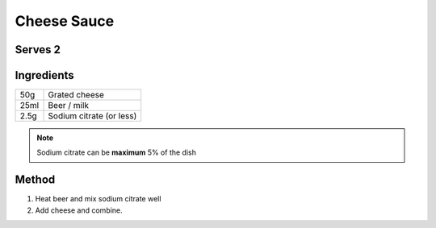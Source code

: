 Cheese Sauce
============

Serves 2
--------

Ingredients
-----------

===== =========================
50g   Grated cheese
25ml  Beer / milk
2.5g  Sodium citrate (or less)
===== =========================



.. note::

  Sodium citrate can be **maximum** 5% of the dish


Method
------

1. Heat beer and mix sodium citrate well
2. Add cheese and combine. 

